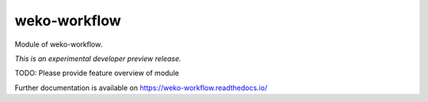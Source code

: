..
    This file is part of WEKO3.
    Copyright (C) 2017 National Institute of Informatics.

    WEKO3 is free software; you can redistribute it
    and/or modify it under the terms of the GNU General Public License as
    published by the Free Software Foundation; either version 2 of the
    License, or (at your option) any later version.

    WEKO3 is distributed in the hope that it will be
    useful, but WITHOUT ANY WARRANTY; without even the implied warranty of
    MERCHANTABILITY or FITNESS FOR A PARTICULAR PURPOSE.  See the GNU
    General Public License for more details.

    You should have received a copy of the GNU General Public License
    along with WEKO3; if not, write to the
    Free Software Foundation, Inc., 59 Temple Place, Suite 330, Boston,
    MA 02111-1307, USA.

===============
 weko-workflow
===============

.. image:: https://img.shields.io/travis/wekosoftware/weko-workflow.svg
        :target: https://travis-ci.org/wekosoftware/weko-workflow

.. image:: https://img.shields.io/coveralls/wekosoftware/weko-workflow.svg
        :target: https://coveralls.io/r/wekosoftware/weko-workflow

.. image:: https://img.shields.io/github/tag/wekosoftware/weko-workflow.svg
        :target: https://github.com/wekosoftware/weko-workflow/releases

.. image:: https://img.shields.io/pypi/dm/weko-workflow.svg
        :target: https://pypi.python.org/pypi/weko-workflow

.. image:: https://img.shields.io/github/license/wekosoftware/weko-workflow.svg
        :target: https://github.com/wekosoftware/weko-workflow/blob/master/LICENSE

Module of weko-workflow.

*This is an experimental developer preview release.*

TODO: Please provide feature overview of module

Further documentation is available on
https://weko-workflow.readthedocs.io/
